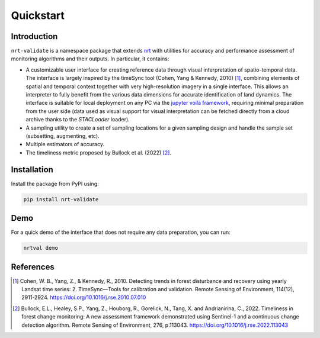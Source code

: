 Quickstart
**********

Introduction
============

``nrt-validate`` is a namespace package that extends `nrt <https://nrt.readthedocs.io/en/latest/index.html>`_
with utilities for accuracy and performance assessment of monitoring algorithms and
their outputs. In particular, it contains:

- A customizable user interface for creating reference data through visual interpretation of spatio-temporal data.
  The interface is largely inspired by the timeSync tool (Cohen, Yang & Kennedy, 2010) [1]_,
  combining elements of spatial and temporal context together with very high-resolution imagery
  in a single interface. This allows an interpreter to fully benefit from the various data dimensions for accurate
  identification of land dynamics.
  The interface is suitable for local deployment on any PC via the `jupyter voilà framework <https://voila.readthedocs.io/en/stable/>`_,
  requiring minimal preparation from the user side (data used as visual support for visual interpretation can be fetched directly from
  a cloud archive thanks to the `STACLoader` loader).
- A sampling utility to create a set of sampling locations for a given sampling design and handle the sample set (subsetting, augmenting, etc).
- Multiple estimators of accuracy.
- The timeliness metric proposed by Bullock et al. (2022) [2]_.


Installation
============

Install the package from PyPI using:

.. code-block::

   pip install nrt-validate


Demo
====

For a quick demo of the interface that does not require any data preparation, you can run:

.. code-block::

   nrtval demo


References
==========

.. [1] Cohen, W. B., Yang, Z., & Kennedy, R., 2010.
       Detecting trends in forest disturbance and recovery using yearly Landsat time series:
       2. TimeSync—Tools for calibration and validation. Remote Sensing of Environment, 114(12), 2911-2924.
       https://doi.org/10.1016/j.rse.2010.07.010
	
.. [2] Bullock, E.L., Healey, S.P., Yang, Z., Houborg, R., Gorelick, N., Tang, X. and Andrianirina, C., 2022.
       Timeliness in forest change monitoring: A new assessment framework demonstrated using Sentinel-1 and a continuous change detection algorithm.
       Remote Sensing of Environment, 276, p.113043.
       https://doi.org/10.1016/j.rse.2022.113043

